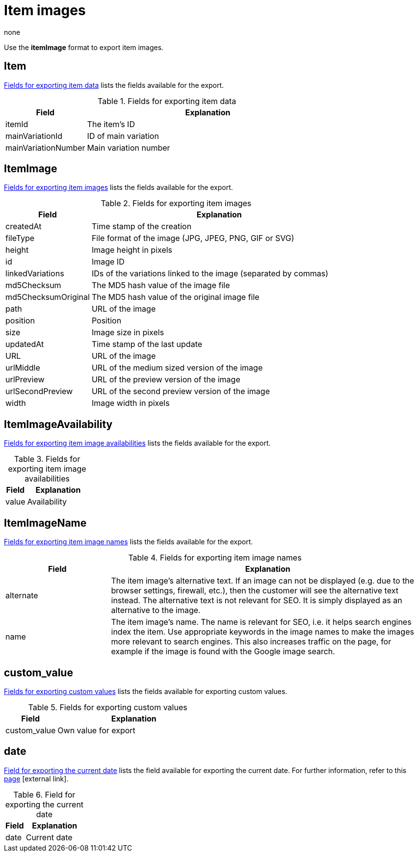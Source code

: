 = Item images
:keywords: Exporting item image, Exporting item images, Item image exporting, Item images exporting, Item image export, Item images export, Export item image, Export item images
:page-aliases: item-images.adoc
:author: none

Use the *itemImage* format to export item images.

[#100]
== Item

<<table-fields-item-images-item>> lists the fields available for the export.

[[table-fields-item-images-item]]
.Fields for exporting item data
[cols="1,3"]
|====
|Field |Explanation

|itemId
|The item's ID

|mainVariationId
|ID of main variation

|mainVariationNumber
|Main variation number
|====

[#200]
== ItemImage

<<table-fields-item-images-itemimage>> lists the fields available for the export.

[[table-fields-item-images-itemimage]]
.Fields for exporting item images
[cols="1,3"]
|====
|Field |Explanation

|createdAt
|Time stamp of the creation

|fileType
|File format of the image (JPG, JPEG, PNG, GIF or SVG)

|height
|Image height in pixels

|id
|Image ID

|linkedVariations
|IDs of the variations linked to the image (separated by commas)

|md5Checksum
|The MD5 hash value of the image file

|md5ChecksumOriginal
|The MD5 hash value of the original image file

|path
|URL of the image

|position
|Position

|size
|Image size in pixels

|updatedAt
|Time stamp of the last update

|URL
|URL of the image

|urlMiddle
|URL of the medium sized version of the image

|urlPreview
|URL of the preview version of the image

|urlSecondPreview
|URL of the second preview version of the image

|width
|Image width in pixels
|====

[#300]
== ItemImageAvailability

<<table-fields-item-images-itemimageavailability>> lists the fields available for the export.

[[table-fields-item-images-itemimageavailability]]
.Fields for exporting item image availabilities
[cols="1,3"]
|====
|Field |Explanation

|value
|Availability
|====

[#400]
== ItemImageName

<<table-fields-item-images-itemimagename>> lists the fields available for the export.

[[table-fields-item-images-itemimagename]]
.Fields for exporting item image names
[cols="1,3"]
|====
|Field |Explanation

|alternate
|The item image's alternative text.
If an image can not be displayed (e.g. due to the browser settings, firewall, etc.), then the customer will see the alternative text instead.
The alternative text is not relevant for SEO.
It is simply displayed as an alternative to the image.

|name
|The item image's name.
The name is relevant for SEO, i.e. it helps search engines index the item.
Use appropriate keywords in the image names to make the images more relevant to search engines.
This also increases traffic on the page, for example if the image is found with the Google image search.
|====

[#500]
== custom_value

<<table-fields-item-images-custom-value>> lists the fields available for exporting custom values.

[[table-fields-item-images-custom-value]]
.Fields for exporting custom values
[cols="1,3"]
|====
|Field |Explanation

|custom_value
|Own value for export
|====

[#600]
== date
<<table-field-date>> lists the field available for exporting the current date. For further information, refer to this link:http://php.net/manual/en/function.date.php[page^]{nbsp}icon:external-link[].

[[table-field-date]]
.Field for exporting the current date
[cols="1,3"]
|====
|Field |Explanation

|date
|Current date
|====
